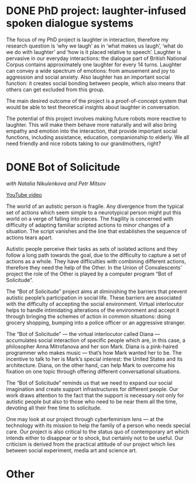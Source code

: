 #+ORGA_PUBLISH_KEYWORD: DONE
* DONE PhD project: laughter-infused spoken dialogue systems
The focus of my PhD project is laughter in interaction, therefore
my research question is ‘why we laugh’ as in ‘what makes us laugh’,
‘what do we do with laughter’ and ‘how is it placed relative to
speech’. Laughter is pervasive in our everyday interactions: the
dialogue part of British National Corpus contains approximately one
laughter for every 14 turns. Laughter can convey a wide spectrum of
emotions: from amusement and joy to aggression and social
anxiety. Also laughter has an important social function: it creates
social bonding between people, which also means that others can get
excluded from this group. 

The main desired outcome of the project is a proof-of-concept system
that would be able to test theoretical insights about laughter in
conversation.

The potential of this project involves making future robots more
reactive to laughter. This will make them behave more naturally and
will also bring empathy and emotion into the interaction, that provide
important social functions, including assistance, education,
companionship to elderly. We all need friendly and nice robots taking
to our grandmothers, right?

# So far, I looked at the following:

# - Machine learning algorithms outperform humans in the task of predicting laughter in dialogue (/with Jean-Phillipe Bernardy and Christine Howes/)
  
# /with Bill Noble/

# -  Formalising humorous incongruity in dialogue within a computational framework
# /with Ellen Breitholz, Christine Howes, Staffan Larsson and Robin Cooper/
  
# -  Implementing KoS-based dialogue manager
# /with Jean-Phillipe Bernardy, Jonathan Ginzburg, Staffan Larsson, Christine Howes and Ye Tian/
  
# -  How can we integrate laughter with its antecedent
# /with Arash Eshghi, Julian Hough, Christine Howes and Chiara Mazzocconi/

* DONE Bot of Solicitude
/with Natalia Nikulenkova and Petr Mitsov/

[[https://www.youtube.com/watch?v=6RN4B5Z88TQ][YouTube video]]

The world of an autistic person is fragile. Any divergence from the typical set of actions which seem simple to a neurotypical person might put this world on a verge of falling into pieces. The fragility is concerned with difficulty of adapting familiar scripted actions to minor changes of a situation. The script vanishes and the line that establishes the sequence of actions tears apart. 

Autistic people perceive their tasks as sets of isolated actions and they follow a long path towards the goal, due to the difficulty to capture a set of actions as a whole. They have difficulties with combining different actions, therefore they need the help of the Other. In the Union of Convalescents’ project the role of the Other is played by a computer program “Bot of Solicitude”.

The “Bot of Solicitude” project aims at diminishing the barriers that prevent autistic people’s participation in social life. These barriers are associated with the difficulty of accepting the social environment. Virtual interlocutor helps to handle intimidating alterations of the environment and accept it through bringing the schemes of action in common situations: doing grocery shopping, bumping into a police officer or an aggressive stranger. 

The “Bot of Solicitude” — the virtual interlocutor called Diana — accumulates social interaction of specific people which are, in this case, a philosopher Anna Mitrofanova and her son Mark. Diana is a pink-haired programmer who makes music — that’s how Mark wanted her to be. The incentive to talk to her is Mark’s special interest: the United States and its architecture. Diana, on the other hand, can help Mark to overcome his fixation on one topic through offering different conversational situations. 

The “Bot of Solicitude” reminds us that we need to expand our social imagination and create support infrastructures for different people. Our work draws attention to the fact that the support is necessary not only for autistic people but also to those who need to be near them all the time, devoting all their free time to solicitude. 

One may look at our project through cyberfeminism lens — at the technology with its mission to help the family of a person who needs special care. Our project is also critical to the status quo of contemporary art which intends either to disappear or to shock, but certainly not to be useful. Our criticism is derived from the practical attitude of our project which lies between social experiment, media art and science art.

* Other

** 
